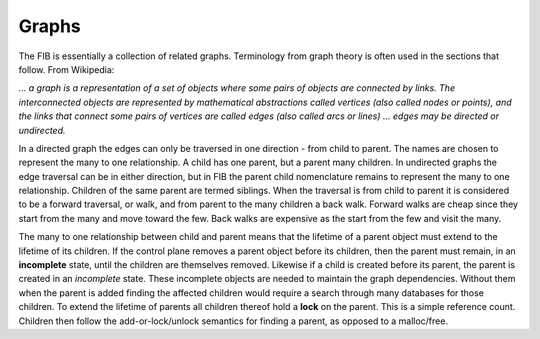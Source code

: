 .. _graphs:

Graphs
^^^^^^

The FIB is essentially a collection of related graphs. Terminology from graph theory
is often used in the sections that follow. From Wikipedia:

*... a graph is a representation of a set of objects where some pairs of objects are
connected by links. The interconnected objects are represented by mathematical
abstractions called vertices (also called nodes or points), and the links that
connect some pairs of vertices are called edges (also called arcs or lines) ...
edges may be directed or undirected.*

In a directed graph the edges can only be traversed in one direction - from child to
parent. The names are chosen to represent the many to one relationship. A child has
one parent, but a parent many children.  In undirected graphs the edge traversal
can be in either direction, but in FIB the parent child nomenclature remains to
represent the many to one relationship. Children of the same parent are termed
siblings. When the traversal is from child to parent it is considered to be a
forward traversal, or walk, and from parent to the many children a back walk.
Forward walks are cheap since they start from the many and move toward the few.
Back walks are expensive as the start from the few and visit the many.

The many to one relationship between child and parent means that the lifetime of a
parent object must extend to the lifetime of its children. If the control plane
removes a parent object before its children, then the parent must remain, in an
**incomplete** state, until the children are themselves removed. Likewise if a child
is created before its parent, the parent is created in an *incomplete* state. These
incomplete objects are needed to maintain the graph dependencies. Without them when
the parent is added finding the affected children would require a search through many
databases for those children. To extend the lifetime of parents all children thereof
hold a **lock** on the parent. This is a simple reference count. Children then follow
the add-or-lock/unlock semantics for finding a parent, as opposed to a malloc/free.
